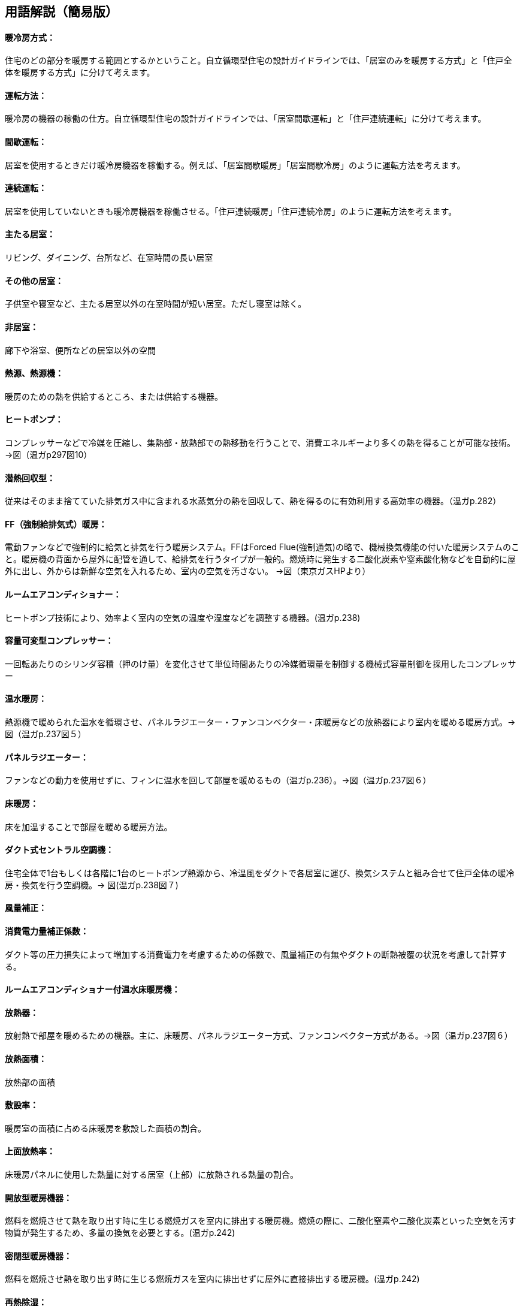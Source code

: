 == 用語解説（簡易版）

[[guide_hs_houhou]]
==== 暖冷房方式：
住宅のどの部分を暖房する範囲とするかということ。自立循環型住宅の設計ガイドラインでは、「居室のみを暖房する方式」と「住戸全体を暖房する方式」に分けて考えます。

[[guide_hs_untenhouhou]]
==== 運転方法：
暖冷房の機器の稼働の仕方。自立循環型住宅の設計ガイドラインでは、「居室間歇運転」と「住戸連続運転」に分けて考えます。

[[guide_hs_kanketsuunten]]
==== 間歇運転：
居室を使用するときだけ暖冷房機器を稼働する。例えば、「居室間歇暖房」「居室間歇冷房」のように運転方法を考えます。

[[guide_hs_renzokuunten]]
==== 連続運転：
居室を使用していないときも暖冷房機器を稼働させる。「住戸連続暖房」「住戸連続冷房」のように運転方法を考えます。

[[guide_hs_ldk]]
==== 主たる居室：
リビング、ダイニング、台所など、在室時間の長い居室

[[guide_hs_nldk]]
==== その他の居室：
子供室や寝室など、主たる居室以外の在室時間が短い居室。ただし寝室は除く。

[[guide_hs_hikyoshitu]]
==== 非居室：
廊下や浴室、便所などの居室以外の空間

[[guide_hs_netsugen]]
==== 熱源、熱源機：
暖房のための熱を供給するところ、または供給する機器。

[[guide_hs_heatpump]]
==== ヒートポンプ：
コンプレッサーなどで冷媒を圧縮し、集熱部・放熱部での熱移動を行うことで、消費エネルギーより多くの熱を得ることが可能な技術。→図（温ガp297図10）

[[guide_hs_sennetsukaishugata]]
==== 潜熱回収型：
従来はそのまま捨てていた排気ガス中に含まれる水蒸気分の熱を回収して、熱を得るのに有効利用する高効率の機器。（温ガp.282）

[[guide_hs_ff]]
==== FF（強制給排気式）暖房：
電動ファンなどで強制的に給気と排気を行う暖房システム。FFはForced Flue(強制通気)の略で、機械換気機能の付いた暖房システムのこと。暖房機の背面から屋外に配管を通して、給排気を行うタイプが一般的。燃焼時に発生する二酸化炭素や窒素酸化物などを自動的に屋外に出し、外からは新鮮な空気を入れるため、室内の空気を汚さない。
→図（東京ガスHPより）　 

[[guide_hs_roomaircon]]
==== ルームエアコンディショナー：
ヒートポンプ技術により、効率よく室内の空気の温度や湿度などを調整する機器。(温ガp.238)

[[guide_hs_aircon_dualcompressor]]
==== 容量可変型コンプレッサー：
一回転あたりのシリンダ容積（押のけ量）を変化させて単位時間あたりの冷媒循環量を制御する機械式容量制御を採用したコンプレッサー

[[guide_hs_onsuidanbou]]
==== 温水暖房：
熱源機で暖められた温水を循環させ、パネルラジエーター・ファンコンベクター・床暖房などの放熱器により室内を暖める暖房方式。→図（温ガp.237図５）

[[guide_hs_panelradiator]]
==== パネルラジエーター：
ファンなどの動力を使用せずに、フィンに温水を回して部屋を暖めるもの（温ガp.236）。→図（温ガp.237図６）

[[guide_hs_yukadanbou]]
==== 床暖房：
床を加温することで部屋を暖める暖房方法。

[[guide_hs_central]]
==== ダクト式セントラル空調機：
住宅全体で1台もしくは各階に1台のヒートポンプ熱源から、冷温風をダクトで各居室に運び、換気システムと組み合せて住戸全体の暖冷房・換気を行う空調機。→ 図(温ガp.238図７)

[[guide_hs_dc_hosei]]
==== 風量補正：

[[guide_hs_cpl_value]]
==== 消費電力量補正係数：
ダクト等の圧力損失によって増加する消費電力を考慮するための係数で、風量補正の有無やダクトの断熱被覆の状況を考慮して計算する。

[[guide_hs_roomaircononsuiyukadanbou]]
==== ルームエアコンディショナー付温水床暖房機：

[[guide_hs_hounetsuki]]
==== 放熱器：
放射熱で部屋を暖めるための機器。主に、床暖房、パネルラジエーター方式、ファンコンベクター方式がある。→図（温ガp.237図６）

[[guide_hs_hounetsumenseki]]
==== 放熱面積：
放熱部の面積

[[guide_hs_fusetsu]]
==== 敷設率：
暖房室の面積に占める床暖房を敷設した面積の割合。

[[guide_hs_joumenhounetsuristu]]
==== 上面放熱率：
床暖房パネルに使用した熱量に対する居室（上部）に放熱される熱量の割合。

[[guide_hs_kaihougatadanbou]]
==== 開放型暖房機器：
燃料を燃焼させて熱を取り出す時に生じる燃焼ガスを室内に排出する暖房機。燃焼の際に、二酸化窒素や二酸化炭素といった空気を汚す物質が発生するため、多量の換気を必要とする。(温ガp.242)

[[guide_hs_mippeigatadanbou]]
==== 密閉型暖房機器：
燃料を燃焼させ熱を取り出す時に生じる燃焼ガスを室内に排出せずに屋外に直接排出する暖房機。(温ガp.242)

[[guide_hs_sainetsujoshitsu]]
==== 再熱除湿：
一度冷却して除湿した空気を再び暖めた後に室内に送る技術。除湿時の不快感を改善したもの。通常の冷房運転よりも多くのエネルギーを要する。(温ガp.246)

[[guide_hs_teikakukouritsu_e]]
==== 定格効率（エネルギー消費効率）: 
Coefficient Of Performance(成長係数)の略。一定の条件で計測された暖冷房能力を消費電力で除した値。値が大きいほど、より少ない消費電力で暖冷房できることを示す。

[[guide_hs_toprunner]]
==== トップランナー基準：
自動車の燃焼基準や電気・ガス石油機器（家電・OA機器など）の省エネルギー基準を、各々の機器においてエネルギー消費効率が現在商品化されている製品のうち、最も優れている機器の性能レベルのこと。
APF（AnnualPerformanceFactor通年エネルギー消費効率）：東京に建つある建物をエアコンで暖冷房した時に、通年でどれだけのエネルギー効率となるかを表した指標。（温ガp.249）

[[guide_hv_houshiki]]
==== 熱交換換気：
排気の際に屋外に捨てられる熱を回収することができ、冬期に暖房エネルギーを抑制することができるシステムのこと。（改p264）

[[guide_hs_hojotekidanbou]]
==== 補助的暖房器具：
こたつ、電気パネルヒーター、電気ストーブ、電気カーペット、セラミックヒーター、ハロゲンヒータ―など、冬期において主な暖房機以外に使用される補助的なもの。（温ガp.256）

[[guide_hs_tenjousen]]
==== 天井扇：
天井に取り付けるファン。全般的に体感温度を下げる効果が期待できる。上部に溜りやすい暑い空気を撹拌することで、天井付近の表面温度の上昇が抑制され、居住域の体感温度を下げる効果も期待できる。→図(温ガp.247図9)

[[guide_hs_fukushanetsu]]
==== 輻射熱：
高温の物体から低温の物体に、直接電磁波の形で伝わる(輻射)熱のこと。太陽の自然な暖かさや、薪ストーブの熱なども輻射熱。

[[guide_hs_hattei]]
==== 発停：
スイッチを入れたり、切ったりすること。

[[guide_hs_heikinhoushaondo]]
==== 平均放射温度（MeanRadiantTemperature）：
周囲の全方向から受ける熱放射を平均化した温度表示のこと。

[[guide_hs_sayouondo]]
==== OT（作用温度:OperativeTemperature）：
効果温度ともいう。人体に対する温熱環境を評価する指標のひとつ。

[[guide_hs_taikanondo]]
==== 体感温度：
人が感じる温度（温ガp.134）

[[guide_hs_shitunaikuukiosenbusshitsu]]
==== 室内空気汚染物質：
建材、内装材（接着剤、塗料など）などから放散されるアルデヒド類、揮発性有機化合物。

[[guide_hs_colddraft]]
==== コールド・ドラフト：
冬期に、外気に接する外壁や窓ガラス面で冷却された空気が起こす下降気流。発生した冷たい気流は床表面を移動し、足下の冷気不快感に繋がる。
→図(YKKAPより https://www.ykkap.co.jp/apw/apw330/detail/index.html)
 
[[guide_hs_netsudendoritsu]]
==== 熱伝導率：
熱の伝わりやすさを表す値。裏表の温度差1度の場合に厚み1mの材料1㎡あたりに伝わる熱量。値が小さいほど伝わる熱が少なく、断熱性能が高いことになる。（旭化成の断熱材HPより）

[[guide_hs_netsuteiko]]
==== 熱抵抗：
材料の熱の伝えにくさの指標（単位：㎡・K/W)。値が大きいほど熱が伝わりにくく、断熱性能が高いことになる。熱抵抗値R（単位：㎡K/W）=断熱材の厚み（単位：ｍ）÷熱伝導率λ（単位：W/m・K）

[[guide_hs_soutousukimamenseki]]
==== 相当隙間面積(C値)：
自然給気口、レンジフードなどの換気に関わる開口を除いた住宅全体の隙間面積を、延べ面積で除した値。単位は㎠/㎡。(温ガp.62)




